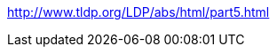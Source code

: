 //ADVANCED

//command
//key variables: TERM, USER, DISPLAY

//auto-completion?

//debugging?
//profiling PS4='$(date "+%s.%N ($LINENO) + ")'

//eval

// Advanced
http://www.tldp.org/LDP/abs/html/part5.html

